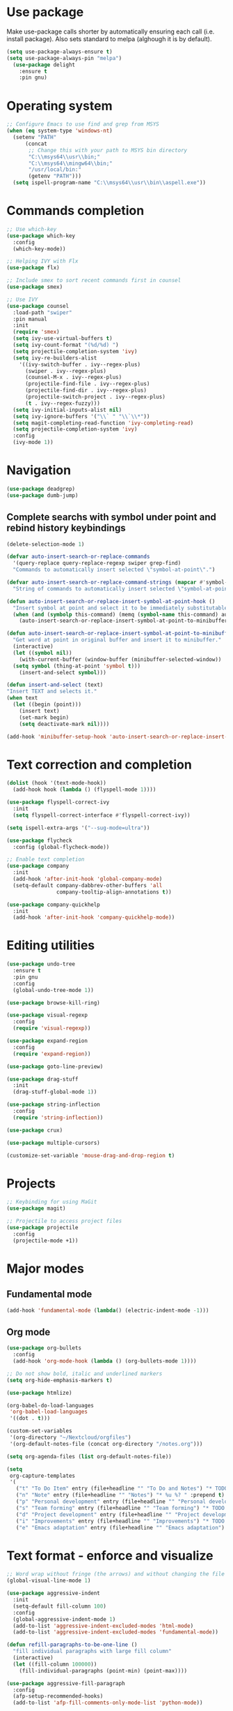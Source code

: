 * Use package

  Make use-package calls shorter by automatically ensuring each call (i.e. install package). Also
  sets standard to melpa (alghough it is by default).

#+BEGIN_SRC emacs-lisp
(setq use-package-always-ensure t)
(setq use-package-always-pin "melpa")
  (use-package delight
	:ensure t
	:pin gnu)
#+END_SRC

* Operating system
#+BEGIN_SRC emacs-lisp
  ;; Configure Emacs to use find and grep from MSYS
  (when (eq system-type 'windows-nt)
    (setenv "PATH"
	    (concat
	     ;; Change this with your path to MSYS bin directory
	     "C:\\msys64\\usr\\bin;"
	     "C:\\msys64\\mingw64\\bin;"
	     "/usr/local/bin:"
	     (getenv "PATH")))
    (setq ispell-program-name "C:\\msys64\\usr\\bin\\aspell.exe"))
#+END_SRC
* Commands completion

#+BEGIN_SRC emacs-lisp
  ;; Use which-key
  (use-package which-key
	:config
	(which-key-mode))

  ;; Helping IVY with Flx
  (use-package flx)

  ;; Include smex to sort recent commands first in counsel
  (use-package smex)

  ;; Use IVY
  (use-package counsel
    :load-path "swiper"
    :pin manual
    :init
    (require 'smex)
    (setq ivy-use-virtual-buffers t)
    (setq ivy-count-format "(%d/%d) ")
    (setq projectile-completion-system 'ivy)
    (setq ivy-re-builders-alist
	  '((ivy-switch-buffer . ivy--regex-plus)
	    (swiper . ivy--regex-plus)
	    (counsel-M-x . ivy--regex-plus)
	    (projectile-find-file . ivy--regex-plus)
	    (projectile-find-dir . ivy--regex-plus)
	    (projectile-switch-project . ivy--regex-plus)
	    (t . ivy--regex-fuzzy)))
    (setq ivy-initial-inputs-alist nil)
    (setq ivy-ignore-buffers '("\\` " "\\`\\*"))
    (setq magit-completing-read-function 'ivy-completing-read)
    (setq projectile-completion-system 'ivy)
    :config
    (ivy-mode 1))
#+END_SRC
* Navigation
#+BEGIN_SRC emacs-lisp
  (use-package deadgrep)
  (use-package dumb-jump)
#+END_SRC

** Complete searchs with symbol under point and rebind history keybindings

 #+BEGIN_SRC emacs-lisp
   (delete-selection-mode 1)

   (defvar auto-insert-search-or-replace-commands
     '(query-replace query-replace-regexp swiper grep-find)
     "Commands to automatically insert selected \"symbol-at-point\".")

   (defvar auto-insert-search-or-replace-command-strings (mapcar #'symbol-name auto-insert-search-or-replace-commands)
     "String of commands to automatically insert selected \"symbol-at-point\".")

   (defun auto-insert-search-or-replace-insert-symbol-at-point-hook ()
     "Insert symbol at point and select it to be immediately substitutable by the user."
     (when (and (symbolp this-command) (memq (symbol-name this-command) auto-insert-search-or-replace-command-strings))
       (auto-insert-search-or-replace-insert-symbol-at-point-to-minibuffer)))

   (defun auto-insert-search-or-replace-insert-symbol-at-point-to-minibuffer ()
     "Get word at point in original buffer and insert it to minibuffer."
     (interactive)
     (let ((symbol nil))
       (with-current-buffer (window-buffer (minibuffer-selected-window))
	 (setq symbol (thing-at-point 'symbol t)))
       (insert-and-select symbol)))

   (defun insert-and-select (text)
   "Insert TEXT and selects it."
   (when text
     (let ((begin (point)))
       (insert text)
       (set-mark begin)
       (setq deactivate-mark nil))))

   (add-hook 'minibuffer-setup-hook 'auto-insert-search-or-replace-insert-symbol-at-point-hook)
 #+END_SRC
* Text correction and completion
#+BEGIN_SRC emacs-lisp
  (dolist (hook '(text-mode-hook))
    (add-hook hook (lambda () (flyspell-mode 1))))

  (use-package flyspell-correct-ivy
    :init
    (setq flyspell-correct-interface #'flyspell-correct-ivy))

  (setq ispell-extra-args '("--sug-mode=ultra"))

  (use-package flycheck
    :config (global-flycheck-mode))

  ;; Enable text completion
  (use-package company
	:init
	(add-hook 'after-init-hook 'global-company-mode)
	(setq-default company-dabbrev-other-buffers 'all
				  company-tooltip-align-annotations t))

  (use-package company-quickhelp
	:init
	(add-hook 'after-init-hook 'company-quickhelp-mode))
#+END_SRC
* Editing utilities
#+BEGIN_SRC emacs-lisp
  (use-package undo-tree
    :ensure t
    :pin gnu
    :config
    (global-undo-tree-mode 1))

  (use-package browse-kill-ring)

  (use-package visual-regexp
    :config
    (require 'visual-regexp))

  (use-package expand-region
    :config
    (require 'expand-region))

  (use-package goto-line-preview)

  (use-package drag-stuff
    :init
    (drag-stuff-global-mode 1))

  (use-package string-inflection
    :config
    (require 'string-inflection))

  (use-package crux)

  (use-package multiple-cursors)

  (customize-set-variable 'mouse-drag-and-drop-region t)
#+END_SRC
* Projects
#+BEGIN_SRC emacs-lisp
  ;; Keybinding for using MaGit
  (use-package magit)

  ;; Projectile to access project files
  (use-package projectile
	:config
	(projectile-mode +1))
#+END_SRC
* Major modes
** Fundamental mode
#+BEGIN_SRC emacs-lisp
  (add-hook 'fundamental-mode (lambda() (electric-indent-mode -1)))
#+END_SRC

** Org mode
#+BEGIN_SRC emacs-lisp
  (use-package org-bullets
	:config
	(add-hook 'org-mode-hook (lambda () (org-bullets-mode 1))))

  ;; Do not show bold, italic and underlined markers
  (setq org-hide-emphasis-markers t)

  (use-package htmlize)

  (org-babel-do-load-languages
   'org-babel-load-languages
   '((dot . t)))

  (custom-set-variables
   '(org-directory "~/Nextcloud/orgfiles")
   '(org-default-notes-file (concat org-directory "/notes.org")))

  (setq org-agenda-files (list org-default-notes-file))

  (setq
   org-capture-templates
   '(
	 ("t" "To Do Item" entry (file+headline "" "To Do and Notes") "* TODO %?\n%u" :prepend t)
	 ("n" "Note" entry (file+headline "" "Notes") "* %u %? " :prepend t)
	 ("p" "Personal development" entry (file+headline "" "Personal development") "* TODO %? \n%T" :prepend t)
	 ("s" "Team forming" entry (file+headline "" "Team forming") "* TODO %? \n%T" :prepend t)
	 ("d" "Project development" entry (file+headline "" "Project development") "* TODO %? \n%T" :prepend t)
	 ("i" "Improvements" entry (file+headline "" "Improvements") "* TODO %? \n%T" :prepend t)
	 ("e" "Emacs adaptation" entry (file+headline "" "Emacs adaptation")  "* TODO %? \n%T" :prepend t)))
#+END_SRC
* Text format - enforce and visualize
#+BEGIN_SRC emacs-lisp
  ;; Word wrap without fringe (the arrows) and without changing the file
  (global-visual-line-mode 1)

  (use-package aggressive-indent
    :init
    (setq-default fill-column 100)
    :config
    (global-aggressive-indent-mode 1)
    (add-to-list 'aggressive-indent-excluded-modes 'html-mode)
    (add-to-list 'aggressive-indent-excluded-modes 'fundamental-mode))

  (defun refill-paragraphs-to-be-one-line ()
    "fill individual paragraphs with large fill column"
    (interactive)
    (let ((fill-column 100000))
      (fill-individual-paragraphs (point-min) (point-max))))

  (use-package aggressive-fill-paragraph
    :config
    (afp-setup-recommended-hooks)
    (add-to-list 'afp-fill-comments-only-mode-list 'python-mode))

  ;; Show trailing white spaces
  (setq-default show-trailing-whitespace t)
  (add-hook 'mu4e-view-mode-hook (lambda() (setq show-trailing-whitespace nil)))

  ;; Remove useless whitespace before saving a file
  (add-hook 'before-save-hook 'whitespace-cleanup)
  (add-hook 'before-save-hook (lambda() (delete-trailing-whitespace)))

  ;; Show visual markings about indentation
  (use-package highlight-indent-guides
    :init
    (setq highlight-indent-guides-method 'character)
    :config
    (add-hook 'prog-mode-hook 'highlight-indent-guides-mode))

  ;; Mark horizontal line where cursor is
  (global-hl-line-mode 1)
  (set-face-background hl-line-face "grey95")

  ;; Mark all words under cursor in current viewport of buffer
  (use-package symbol-overlay
    :config
    (dolist (hook '(prog-mode-hook html-mode-hook css-mode-hook yaml-mode-hook conf-mode-hook))
      (add-hook hook 'symbol-overlay-mode)))

  (use-package smartparens
    :config
    ;; Fix single-quotes being automatically ended on lisp
    (require 'smartparens-config)
    (smartparens-global-mode))
#+END_SRC
* Deal with locale
#+BEGIN_SRC emacs-lisp
  (defun insert-commercial-at()
	"Insert a commercial at before point."
	(interactive)
	(insert "@"))

  (defun insert-tilde()
	"Insert a tilde before point."
	(interactive)
	(insert "~"))

  (defun insert-left-curly-brace()
	"Insert a left curly brace before point."
	(interactive)
	(insert "{"))

  (defun insert-right-curly-brace()
	"Insert a right curly brace before point."
	(interactive)
	(insert "}"))

  (defun insert-left-squared-bracket()
	"Insert a left square bracket before point."
	(interactive)
	(insert "["))

  (defun insert-right-squared-bracket()
	"Insert a right square bracket before point."
	(interactive)
	(insert "]"))

  (defun insert-backslash()
	"Insert a backslash before point."
	(interactive)
	(insert "\\"))

  (defun insert-pipe()
    "Insert a pipe before point."
    (interactive)
    (insert "|"))

  (defun insert-ae()
    (interactive)
    (insert "ä"))

  (defun insert-AE()
    (interactive)
    (insert "Ä"))

  (defun insert-oe()
    (interactive)
    (insert "ö"))

  (defun insert-OE()
    (interactive)
    (insert "Ö"))

  (defun insert-ue()
    (interactive)
    (insert "ü"))

  (defun insert-UE()
    (interactive)
    (insert "Ü"))

  (defun insert-scharfes-s()
    (interactive)
    (insert "ß"))
#+END_SRC
* Keybindings
#+BEGIN_SRC emacs-lisp
  (defvar ergoemacs-light-mode-map (make-sparse-keymap))

  ;; (global-set-key (kbd "C-M-q") 'insert-commercial-at)
  ;; (global-set-key (kbd "C-M-+") 'insert-tilde)
  ;; (global-set-key (kbd "C-M-7") 'insert-left-curly-brace)
  ;; (global-set-key (kbd "C-M-8") 'insert-left-squared-bracket)
  ;; (global-set-key (kbd "C-M-9") 'insert-right-squared-bracket)
  ;; (global-set-key (kbd "C-M-0") 'insert-right-curly-brace)
  ;; (global-set-key (kbd "C-M-ß") 'insert-backslash)
  ;; (global-set-key (kbd "C-M-<") 'insert-pipe)

  (global-set-key (kbd "s-[") 'insert-ue)
  (global-set-key (kbd "s-{") 'insert-UE)
  (global-set-key (kbd "s-;") 'insert-oe)
  (global-set-key (kbd "s-:") 'insert-OE)
  (global-set-key (kbd "s-'") 'insert-ae)
  (global-set-key (kbd "s-\"") 'insert-AE)
  (global-set-key (kbd "s--") 'insert-scharfes-s)

  ;; Movement command
  (define-key ergoemacs-light-mode-map (kbd "M-o") 'forward-word)
  (define-key ergoemacs-light-mode-map (kbd "M-u") 'backward-word)
  (define-key ergoemacs-light-mode-map (kbd "M-l") 'forward-char)
  (define-key ergoemacs-light-mode-map (kbd "M-j") 'backward-char)
  (define-key ergoemacs-light-mode-map (kbd "M-i") 'previous-line)
  (define-key ergoemacs-light-mode-map (kbd "M-k") 'next-line)

  ;; Adapt movement commands to use syntax information
  (define-key ergoemacs-light-mode-map (kbd "M-O") 'forward-sexp)
  (define-key ergoemacs-light-mode-map (kbd "M-U") 'backward-sexp)

  ;; Additional movement commands
  (define-key ergoemacs-light-mode-map (kbd "M-I") 'scroll-down)
  (define-key ergoemacs-light-mode-map (kbd "M-K") 'scroll-up)
  (define-key ergoemacs-light-mode-map (kbd "M-H") 'end-of-line)
  (define-key ergoemacs-light-mode-map (kbd "M-h") 'crux-move-beginning-of-line)
  (define-key ergoemacs-light-mode-map (kbd "M-n") 'beginning-of-buffer)
  (define-key ergoemacs-light-mode-map (kbd "M-N") 'end-of-buffer)

  ;; Editing commands
  (define-key ergoemacs-light-mode-map (kbd "M-e") 'backward-kill-word)
  (define-key ergoemacs-light-mode-map (kbd "M-r") 'kill-word)
  (define-key ergoemacs-light-mode-map (kbd "M-f") 'delete-char)
  (define-key ergoemacs-light-mode-map (kbd "M-d") 'delete-backward-char)
  (define-key ergoemacs-light-mode-map (kbd "M-g") 'kill-visual-line)
  (define-key ergoemacs-light-mode-map (kbd "M-G") (lambda ()
						     (interactive)
						     (kill-visual-line -1)))
  (define-key ergoemacs-light-mode-map (kbd "M-'") (lambda (arg)
						     (interactive "p")
						     (if (region-active-p)
							 (comment-dwim nil)
						       (comment-line arg))))
  (define-key ergoemacs-light-mode-map (kbd "M-w") 'just-one-space)
  (define-key ergoemacs-light-mode-map (kbd "M-/") 'string-inflection-all-cycle)
  (define-key ergoemacs-light-mode-map (kbd "M-?") 'string-inflection-all-cycle)
  (define-key ergoemacs-light-mode-map (kbd "<C-return>") 'crux-smart-open-line)
  (define-key ergoemacs-light-mode-map (kbd "<C-S-return>") 'crux-smart-open-line-above)
  (define-key ergoemacs-light-mode-map (kbd "<M-return>") (lambda (arg)
							    (interactive "P")
							    (if (eq major-mode 'org-mode)
								(org-meta-return arg)
							      (crux-smart-open-line arg))))
  (define-key ergoemacs-light-mode-map (kbd "<M-S-return>") (lambda (arg)
							      (interactive "P")
							      (if (eq major-mode 'org-mode)
								  (org-insert-todo-heading arg)
								(crux-smart-open-line-above))))
  (define-key ergoemacs-light-mode-map (kbd "M-F") 'crux-top-join-line)
  (define-key ergoemacs-light-mode-map (kbd "M-5") 'vr/query-replace)
  (define-key ergoemacs-light-mode-map (kbd "M-%") 'dired-do-query-replace-regexp)
  (define-key ergoemacs-light-mode-map (kbd "C-a") 'mark-whole-buffer)

  ;; Buffer navigation
  (define-key ergoemacs-light-mode-map (kbd "C-f") 'isearch-forward)
  (define-key isearch-mode-map (kbd "C-f") 'isearch-repeat-forward)
  (define-key isearch-mode-map (kbd "<f3>") 'isearch-repeat-forward)
  (define-key isearch-mode-map (kbd "S-<f3>") 'isearch-repeat-backward)
  (define-key ergoemacs-light-mode-map (kbd "s-f") 'swiper)
  (define-key ergoemacs-light-mode-map (kbd "C-l") 'goto-line-preview)
  (define-key ergoemacs-light-mode-map (kbd "M-p") 'recenter-top-bottom)
  (defun xah-new-empty-buffer ()
    "Create a new empty buffer.
       New buffer will be named untitled or untitled<2>,
       untitled<3>, etc.
       URL `http://ergoemacs.org/emacs/emacs_new_empty_buffer.html'
       Version 2016-12-27"
    (interactive)
    (let (($buf (generate-new-buffer "untitled")))
      (switch-to-buffer $buf)
      (funcall initial-major-mode)
      (setq buffer-offer-save t)))
  ;; (define-key ergoemacs-light-mode-map (kbd "C-n") 'xah-new-empty-buffer)
  (define-key ergoemacs-light-mode-map (kbd "C-c o") 'crux-open-with)

  ;; Control UI
  (define-key ergoemacs-light-mode-map (kbd "C--") 'text-scale-adjust)
  (define-key ergoemacs-light-mode-map (kbd "C-+") 'text-scale-adjust)
  (define-key ergoemacs-light-mode-map (kbd "C-=") 'text-scale-adjust)
  (define-key ergoemacs-light-mode-map (kbd "C-S-n") 'make-frame)
  (define-key ergoemacs-light-mode-map (kbd "C-S-w") 'delete-frame)

  ;; Copy, paste
  (defun ergoemacs-light-kill-line-or-region ()
    (interactive)
    (if (region-active-p)
	(kill-region (mark) (point))
      (progn
	(beginning-of-line)
	(kill-visual-line 1))))

  (define-key ergoemacs-light-mode-map (kbd "M-x") 'ergoemacs-light-kill-line-or-region)
  (define-key ergoemacs-light-mode-map (kbd "M-c") (lambda ()
						     (interactive)
						     (ergoemacs-light-kill-line-or-region)
						     (yank)))
  (define-key ergoemacs-light-mode-map (kbd "M-C") (lambda ()
						     (interactive)
						     (if (region-active-p)
							 (kill-ring-save (mark) (point))
						       (save-excursion
							 (end-of-line)
							 (push-mark)
							 (beginning-of-line)
							 (kill-ring-save (point) (mark))))))
  (define-key ergoemacs-light-mode-map (kbd "M-v") 'yank)
  (define-key ergoemacs-light-mode-map (kbd "M-V") 'browse-kill-ring)
  (define-key ergoemacs-light-mode-map (kbd "M-SPC") 'set-mark-command)
  (define-key ergoemacs-light-mode-map (kbd "M-8") (lambda ()
						     (interactive)
						     (if (region-active-p)
							 (er/expand-region 1)
						       (er/mark-symbol))))

  ;; Undo commands Ensure that we are using undo-tree-undo otherwise we can't redo

  ;; Newer versions of undo-tree do not enable if undo is remapped

  ;; (global-set-key [remap undo] 'undo-tree-undo)
  (define-key ergoemacs-light-mode-map (kbd "C-z") 'undo-tree-undo)
  (define-key ergoemacs-light-mode-map (kbd "C-y") 'undo-tree-redo)
  (define-key ergoemacs-light-mode-map (kbd "C-S-z") 'undo-tree-redo)

  (define-key ergoemacs-light-mode-map (kbd "M-z") 'undo-tree-undo)
  (define-key ergoemacs-light-mode-map (kbd "M-Z") 'undo-tree-redo)
  (define-key ergoemacs-light-mode-map (kbd "C-S-Z") 'undo-tree-visualize)

  ;; File open, save
  (define-key ergoemacs-light-mode-map (kbd "C-s") 'save-buffer)
  (define-key ergoemacs-light-mode-map (kbd "C-o") 'counsel-find-file)

  ;; Windows
  (define-key ergoemacs-light-mode-map (kbd "M-4") 'split-window-below)
  (define-key ergoemacs-light-mode-map (kbd "M-$") 'split-window-right)
  (define-key ergoemacs-light-mode-map (kbd "M-3") 'delete-other-windows)
  (define-key ergoemacs-light-mode-map (kbd "M-2") 'delete-window)
  (define-key ergoemacs-light-mode-map (kbd "M-s") 'other-window)

  ;; Find files
  (define-key ergoemacs-light-mode-map (kbd "M-;") 'ivy-switch-buffer)
  (define-key ergoemacs-light-mode-map (kbd "M-:") 'ibuffer)
  (define-key ergoemacs-light-mode-map (kbd "C-;") 'counsel-bookmark)
  (define-key ergoemacs-light-mode-map (kbd "C-:") 'bookmark-bmenu-list)

  ;; Find symbol
  (define-key ergoemacs-light-mode-map (kbd "C-S-o") 'imenu)
  (define-key ergoemacs-light-mode-map (kbd "s-F") 'grep-find)
  (define-key ergoemacs-light-mode-map (kbd "C-S-f") 'deadgrep)
  (define-key ergoemacs-light-mode-map (kbd "M-a") 'counsel-M-x)

  ;; Multiple cursors
  (global-unset-key (kbd "M-<down-mouse-1>"))
  (global-set-key (kbd "M-<mouse-1>") 'mc/add-cursor-on-click)
  (defun mark-and-multiple-select (arg)
    (interactive "p")
    (if (region-active-p)
	(mc/mark-next-like-this arg))
    (er/mark-symbol))
  (global-set-key (kbd "C-d") 'mark-and-multiple-select)
  ;; (global-set-key (kbd "C-d") 'mc/mark-next-like-this)
  (global-set-key (kbd "C-S-l") (lambda()
				  (interactive)
				  (er/mark-symbol)
				  (mc/mark-all-like-this)))

  (global-set-key (kbd "M-Q") 'refill-paragraphs-to-be-one-line)

  (global-set-key (kbd "<f8>") 'subword-mode)
  (global-set-key (kbd "<f10>") 'visual-line-mode)
  ;;(global-set-key (kbd "M-%") 'vr/query-replace)

  (global-set-key (kbd "M-<up>") 'drag-stuff-up)
  (global-set-key (kbd "M-<down>") 'drag-stuff-down)
  (global-set-key (kbd "M-S-<right>") 'drag-stuff-right)
  (global-set-key (kbd "M-S-<left>") 'drag-stuff-left)

  (global-set-key (kbd "C-SPC") 'company-complete)

  (global-set-key (kbd "C-c c") 'org-capture)
  (global-set-key (kbd "C-c a") 'org-agenda)
  (global-set-key (kbd "C-c t") 'org-edit-src-exit)

  (global-set-key (kbd "M-<f12>") 'xref-peek-definitions)
  (global-set-key (kbd "<f12>") 'raul-find-definitions)
  (global-set-key (kbd "S-<f12>") 'raul-find-references)
  (global-set-key (kbd "M-<left>") 'raul-navigate-backward)
  (global-set-key (kbd "M-<right>") 'raul-navigate-forward)

  (define-key minibuffer-local-map (kbd "M-I") 'previous-history-element)
  (define-key minibuffer-local-map (kbd "M-K") 'next-history-element)
  (define-key vr/minibuffer-keymap (kbd "M-I") 'previous-history-element)
  (define-key vr/minibuffer-keymap (kbd "M-K") 'next-history-element)
  (define-key ivy-minibuffer-map (kbd "M-I") 'ivy-previous-history-element)
  (define-key ivy-minibuffer-map (kbd "M-K") 'ivy-next-history-element)

  (when (featurep 'company)
    (define-key company-active-map (kbd "M-K") 'company-select-next)
    (define-key company-active-map (kbd "M-I") 'company-select-previous)
    (define-key company-active-map (kbd "C-f") 'company-search-candidates)
    ;; Company-cancel only works once (define-key company-active-map (kbd "<escape>") 'company-cancel)
    (define-key company-active-map (kbd "<tab>") 'company-complete-common-or-cycle))

  (when (featurep 'org)
    (define-key org-mode-map (kbd "C-c t") 'org-edit-special))

  (eval-after-load "elisp-mode" '(define-key emacs-lisp-mode-map (kbd "C-c C-c") 'eval-buffer))
  (eval-after-load "python" '(define-key python-mode-map (kbd "C-c C-c") 'raul-send-buffer-to-python))

  (eval-after-load "cc-mode" '(define-key c-mode-map (kbd "C-c C-c")
				'compile))
  (eval-after-load "cc-mode" '(define-key c++-mode-map (kbd "C-c C-c")
				'compile))

  (global-set-key (kbd "C-x g") 'magit-status)
  (global-set-key (kbd "C-S-p") 'projectile-find-dir)
  (global-set-key (kbd "C-p") 'projectile-find-file)
  (global-set-key (kbd "M-P") 'projectile-switch-project)
  (global-set-key (kbd "C-M-p") 'projectile-invalidate-cache)
  (global-set-key (kbd "C-b") 'sr-speedbar-toggle)

  (define-key ergoemacs-light-mode-map (kbd "C-'") 'flyspell-correct-wrapper)

  (global-set-key (kbd "<f11>") (lambda()
				  (interactive)
				  (if (bound-and-true-p aggressive-indent-mode)
				      (progn
					(aggressive-indent-mode -1)
					(message "Aggressive indent mode deactivated"))
				    (progn
				      (aggressive-indent-mode 1)
				      (message "Aggressive indent mode activated")))))
  (global-set-key [remap goto-line] 'goto-line-preview)
  (global-set-key (kbd "<f9>") 'aggressive-fill-paragraph-mode)
  (global-set-key (kbd "C-t") (lambda ()
				(interactive)
				(elscreen-create)
				(xah-new-empty-buffer)))
  (global-set-key (kbd "<C-next>") 'elscreen-next)
  (global-set-key (kbd "<C-prior>") 'elscreen-previous)
  (global-set-key (kbd "C-w") 'elscreen-kill)

  (define-minor-mode ergoemacs-light-mode
    "Minor mode using a minimal subset of ErgoEmacs keybindings"
    :init-value t
    :lighter ergoemacs-light-mode " elm"
    :keymap ergoemacs-light-mode-map)

  (ergoemacs-light-mode t)
#+END_SRC
* Buffer configuration
#+BEGIN_SRC emacs-lisp
  (global-auto-revert-mode t)
  (global-subword-mode t)

  ;; Return to previous window configuration with C-<
  (winner-mode 1)

  ;; Popwin takes care that helper buffers do not take much space
  (use-package popwin
	:init
	(require 'popwin)
	(popwin-mode 1))

  (require 'uniquify)
  (setq uniquify-buffer-name-style 'forward)

  (require 'saveplace)
  (setq-default save-place t)

  (show-paren-mode 1)

  (setq-default indent-tabs-mode t)
  (setq x-select-enable-clipboard t
		x-select-enable-primary t
		save-interprogram-paste-before-kill t
		apropos-do-all t
		mouse-yank-at-point t
		require-final-newline t
		visible-bell t
		load-prefer-newer t
		ediff-window-setup-function 'ediff-setup-windows-plain
		save-place-file (concat user-emacs-directory "places")
		backup-directory-alist `(("." . ,(concat user-emacs-directory
												 "backups"))))

  (fset 'yes-or-no-p 'y-or-n-p)

  (setq-default ediff-ignore-similar-regions t)
  (setq-default ediff-highlight-all-diffs nil)
#+END_SRC
* UI configuration
#+BEGIN_SRC emacs-lisp
  (setq inhibit-splash-screen t)

  (column-number-mode t)

  (if (version<= "26.3" emacs-version)
      (global-display-line-numbers-mode)
    (global-linum-mode t))

  (if (version<= "27.0.50" emacs-version)
	  (progn
		(global-tab-line-mode))
	(use-package elscreen
	  :config
	  (elscreen-start)))

  (add-to-list 'default-frame-alist (cons 'width 100))
  (add-to-list 'default-frame-alist (cons 'height 40))

  ;; (if (version<= "26.3" emacs-version)
  ;;     (progn
  ;;       (pixel-scroll-mode)
  ;;       (setq pixel-dead-time 0) ; Never go back to the old scrolling behaviour.
  ;;       (setq pixel-resolution-fine-flag t) ; Scroll by number of pixels instead of lines (t = frame-char-height pixels).
  ;;       (setq mouse-wheel-scroll-amount '(3)) ; Distance in pixel-resolution to scroll each mouse wheel event.
  ;;       (setq mouse-wheel-progressive-speed nil) ; Progressive speed is too fast
  ;;       (setq fast-but-imprecise-scrolling t) ; No (less) lag while scrolling lots.
  ;;       (setq jit-lock-defer-time 0)) ; Just don't even fontify if we're still catching up on user input.
  ;;   (use-package sublimity
  ;;     :init
  ;;     (setq scroll-preserve-screen-position t) ;; otherwise scroll gets disturbed by point not moving
  ;;     :config
  ;;     (sublimity-mode)
  ;;     (require 'sublimity-scroll)))
#+END_SRC

** Better defaults

  Copying better default inputs, disable toolbar, scrollbar, ease yes-or-no questions.

#+BEGIN_SRC emacs-lisp
  (menu-bar-mode 1)
  (when (fboundp 'tool-bar-mode)
	(tool-bar-mode -1))
  (when (fboundp 'scroll-bar-mode)
	(scroll-bar-mode -1))
#+END_SRC

** Themes

   Themes make Emacs respond slower hence disabled.

#+BEGIN_SRC emacs-lisp
  ;; (use-package powerline
  ;;   :config
  ;;   (powerline-default-theme))

  ;; (add-to-list 'default-frame-alist '(font . "Source Code Pro-11"))
  ;; (set-face-attribute 'default t :font "Source Code Pro-11")

  ;; (load-theme 'leuven t)
#+END_SRC
* Programming

** Programming languages
*** Emacs lisp
#+BEGIN_SRC emacs-lisp
  (use-package elisp-slime-nav
	:config
	(require 'elisp-slime-nav)
	(dolist (hook '(emacs-lisp-mode-hook ielm-mode-hook))
	  (add-hook hook 'elisp-slime-nav-mode)))
#+END_SRC

*** C language
#+BEGIN_SRC emacs-lisp
  (setq c-default-style "k&r"
		c-basic-offset 4
		default-tab-width 4
		ident-tabs-mode t)

  ;; Enable CMake major mode
  (use-package cmake-mode)

  (use-package cmake-font-lock
	:init
	(add-hook 'cmake-mode-hook 'cmake-font-lock-activate))
#+END_SRC

*** Python mode
#+BEGIN_SRC emacs-lisp
  (use-package company-jedi
    :init
    (add-hook 'python-mode-hook (lambda()
				  (add-to-list 'company-backends 'company-jedi)
				  (jedi:setup))))

  (defun raul-send-buffer-to-python ()
    "Send complete buffer to Python"
    (interactive)
    (python-shell-send-buffer t))

  (defun python-send-buffer-with-my-args (args)
    (interactive "sPython arguments: ")
    (let ((source-buffer (current-buffer)))
      (with-temp-buffer
	(insert "import sys; sys.argv = '''" args "'''.split()\n")
	(insert-buffer-substring source-buffer)
	(raul-send-buffer-to-python))))

  (when (eq system-type 'gnu/linux)
    (setq python-shell-interpreter "/usr/bin/python3"))

  (if (eq system-type 'gnu/linux)
      (setq python-shell-interpreter "ipython3")
    (setq python-shell-interpreter "ipython"))

  (setq python-shell-interpreter-args "--simple-prompt -i")
#+END_SRC

*** Groovy

#+BEGIN_SRC emacs-lisp
(use-package groovy-mode)
#+END_SRC

*** Web-mode
#+BEGIN_SRC emacs-lisp
  (use-package web-mode
	:ensure t
	:config
	(add-to-list 'auto-mode-alist '("\\.html?\\'" . web-mode))
	(add-to-list 'auto-mode-alist '("\\.vue?\\'" . web-mode))
	(setq web-mode-engines-alist
		  '(("django"    . "\\.html\\'")))
	(setq web-mode-ac-sources-alist
		  '(("css" . (ac-source-css-property))
			("vue" . (ac-source-words-in-buffer ac-source-abbrev))
			("html" . (ac-source-words-in-buffer ac-source-abbrev))))
	(setq web-mode-enable-auto-closing t))
  (setq web-mode-enable-auto-quoting t)
#+END_SRC
** Programming enhancement

#+BEGIN_SRC emacs-lisp
  ;; (use-package yasnippet
  ;;       :config
  ;;       (yas-reload-all)
  ;;       (add-hook 'prog-mode-hook #'yas-minor-mode))

  ;; (use-package yasnippet-snippets)
#+END_SRC
* Indexer build functions
#+BEGIN_SRC emacs-lisp
  (defun raul-find-definitions ()
    (interactive)
    (cond
     ((eq major-mode 'python-mode) (jedi:goto-definition))
     ((eq major-mode 'c++-mode)
      (if (dumb-jump-rg-installed?)
	  (dumb-jump-go)
	(ggtags-find-tag-dwim (ggtags-read-tag 'definition current-prefix-arg))))
     ((eq major-mode 'c-mode)
      (if (dumb-jump-rg-installed?)
	  (dumb-jump-go)
	(ggtags-find-tag-dwim (ggtags-read-tag 'definition current-prefix-arg))))
     ((eq major-mode 'emacs-lisp-mode)
      (xref-find-definitions (xref--read-identifier "Find definitions of: ")))
     (t
      (if (dumb-jump-rg-installed?)
	  (dumb-jump-go)
	(xref-find-definitions (xref--read-identifier "Find definitions of: "))))))

  (defun raul-find-references ()
    (interactive)
    (cond
     ((eq major-mode 'python-mode) (message "Not supported in Jedi"))
     ((eq major-mode 'c++-mode) (ggtags-find-reference (ggtags-read-tag 'reference current-prefix-arg)))
     ((eq major-mode 'c-mode) (ggtags-find-reference (ggtags-read-tag 'reference current-prefix-arg)))
     (t (xref-find-references (xref--read-identifier "Find references of: ")))))

  (defun raul-navigate-backward ()
    (interactive)
    (cond
     ((eq major-mode 'python-mode) (jedi:goto-definition-pop-marker))
     ((eq major-mode 'c++-mode)
      (if (dumb-jump-rg-installed?)
	  (dumb-jump-back)
	(ggtags-prev-mark)))
     ((eq major-mode 'c-mode)
      (if (dumb-jump-rg-installed?)
	  (dumb-jump-back)
	(ggtags-prev-mark)))
     ((eq major-mode 'emacs-lisp-mode)
      (xref-pop-marker-stack))
     (t (if (dumb-jump-rg-installed?)
	    (dumb-jump-back)
	  (xref-pop-marker-stack)))))

  (defun raul-navigate-forward ()
    (interactive)
    (cond
     ((eq major-mode 'python-mode) (message "Not supported in Jedi"))
     ((eq major-mode 'c++-mode) (ggtags-next-mark))
     ((eq major-mode 'c-mode) (ggtags-next-mark))
     (t nil)))

  (use-package ggtags
    :config
    (add-hook 'c-mode-common-hook
	      (lambda ()
		(when (derived-mode-p 'c-mode 'c++-mode 'java-mode)
		  (ggtags-mode 1)))))
#+END_SRC

** Building tag files

#+BEGIN_SRC emacs-lisp
  ;; Generate cscope.files from a directory list
  (defun build-cscope-file (directories &optional target-directory)
	"Generate cscope.file for a list of DIRECTORIES, optionally in TARGET-DIRECTORY."
	(let
		(
		 (file (if target-directory
				   (concat target-directory "/cscope.files")
				 "cscope.files"))
		 )
	  (shell-command (concat "rm -rf " file))
	  (let ((command ""))
		(dolist (dir directories)
		  (setq command "")
		  (setq command (concat command "find " dir " -name *.cpp >> " file " && "))
		  (setq command (concat command "find " dir " -name *.hpp >> " file " && "))
		  (setq command (concat command "find " dir " -name *.tpp >> " file " && "))
		  (setq command (concat command "find " dir " -name *.c >> " file " && "))
		  (setq command (concat command "find " dir " -name *.h >> " file " && "))
		  (setq command (substring command 0 -4))
		  (shell-command command))))
	(message "cscope file generated"))

  ;; Functions to create Ctags and Cscope files
  (defun build-ctags-from-list (filename &optional target-directory)
	(interactive "f")
	(if target-directory
		(call-process path-to-ctags nil (get-buffer-create "process-output") t "-e" "--extra=+fq" "-L" filename "-f" (concat target-directory "/TAGS"))
	  (call-process path-to-ctags nil (get-buffer-create "process-output") t "-e" "--extra=+fq" "-L" filename)))

  (defun build-cscope-from-list (filename &optional target-directory)
	(interactive "f")
	(if target-directory
		(let ((default-directory target-directory))
		  (call-process "cscope" nil (get-buffer-create "process-output") t "-U" "-b" "-i" filename))
	  (call-process "cscope" nil (get-buffer-create "process-output") t "-U" "-b" "-i" filename))
	(message (concat "Cscope file built successfully for " filename)))

  (defun build-gtags-from-list (filename &optional target-directory)
	(interactive "f")
	(if target-directory
		(let ((default-directory target-directory))
		  (call-process "gtags" nil (get-buffer-create "process-output") t "-f" filename))
	  (call-process "gtags" nil (get-buffer-create "process-output") t "-f" filename))
	(message (concat "GNU Global tags built successfully for " filename)))
#+END_SRC
* Tools
#+BEGIN_SRC emacs-lisp
	(use-package sr-speedbar
	  :config
	  (require 'sr-speedbar))
#+END_SRC
* Email
#+BEGIN_SRC emacs-lisp
  (unless (eq system-type 'windows-nt)
    (add-to-list 'load-path "/usr/share/emacs/site-lisp/mu4e")
    (require 'mu4e)
    (setq mu4e-maildir (expand-file-name "~/Maildir"))
    (setq mu4e-drafts-folder "/[Gmail].Drafts")
    (setq mu4e-sent-folder "/[Gmail].Sent Mail")
    (setq mu4e-trash-folder  "/[Gmail].Trash")
    (setq mu4e-refile-folder "/[Gmail].Archive")

    ;; smtp mail setting - if you DON'T want to use nullmailer, instead
    ;; connecting to your smtp server and waiting...
    (setq
     message-send-mail-function 'smtpmail-send-it
     smtpmail-starttls-credentials
     '(("smtp.gmail.com" 587 raulschmidlin@gmail.com tmSaWi2010))
     smtpmail-stream-type 'starttls
     smtpmail-default-smtp-server "smtp.gmail.com"
     smtpmail-smtp-server "smtp.gmail.com"
     smtpmail-smtp-service 587

     ;; if you need offline mode, set these -- and create the queue dir
     ;; with 'mu mkdir', i.e.. mu mkdir /home/user/Maildir/queue
     smtpmail-queue-mail  nil
     smtpmail-queue-dir  "/home/user/Maildir/queue/cur")

    ;; don't keep message buffers around
    (setq message-kill-buffer-on-exit t)
    ;; attachments go here
    (setq mu4e-attachment-dir  "~/Downloads")
    ;; don't save message to Sent Messages, IMAP takes care of this
    (setq mu4e-sent-messages-behavior 'delete)
    )
#+END_SRC
* Debuggers

#+BEGIN_SRC emacs-lisp
  (setq gdb-many-windows t)
#+END_SRC
* Start server

#+BEGIN_SRC emacs-lisp
  (load "server")
  (unless (server-running-p) (server-start))
#+END_SRC
** Adapt for Emacs server
#+BEGIN_SRC emacs-lisp
  ;; Save the bookmark file every time the bookmark list changes
  (setq bookmark-save-flag 1)
#+END_SRC
* Analyze Emacs usage
#+BEGIN_SRC emacs-lisp
  (use-package keyfreq
	:init
	(keyfreq-mode 1)
	(keyfreq-autosave-mode 1))
#+END_SRC

* Hide minor-modes from mode-line
#+BEGIN_SRC emacs-lisp
  (delight 'which-key-mode nil t)
  (delight 'ivy-mode nil t)
  (delight 'subword-mode nil t)
  (delight 'visual-line-mode nil t)
  (delight 'aggressive-indent-mode nil t)
  (delight 'highlight-indent-guides-mode nil t)
  (delight 'hl-line-mode nil t)
  (delight 'symbol-overlay-mode nil t)
  (delight 'smartparens-mode nil t)
  (delight 'aggressive-fill-paragraph-mode nil t)
  (delight 'drag-stuff-mode nil t)
  (delight 'display-line-numbers-mode nil t)
  (delight 'linum-mode nil t)
  (delight 'tab-line-mode nil t)
  (delight 'pixel-scroll-mode nil t)
  (delight 'sublimity-mode nil t)
  (delight 'winner-mode nil t)
  (delight 'popwin-mode nil t)
  (delight 'show-paren-mode nil t)
  (delight 'flyspell-mode nil t)
  (delight 'company-mode nil t)
  (delight 'elisp-slime-nav-mode nil t)
#+END_SRC
